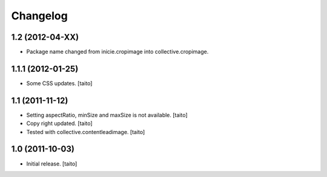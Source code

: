 Changelog
=========

1.2 (2012-04-XX)
-----------------

- Package name changed from inicie.cropimage into collective.cropimage.

1.1.1 (2012-01-25)
------------------

- Some CSS updates. [taito]

1.1 (2011-11-12)
----------------

- Setting aspectRatio, minSize and maxSize is not available. [taito]
- Copy right updated. [taito]
- Tested with collective.contentleadimage. [taito]

1.0 (2011-10-03)
----------------

- Initial release. [taito]
